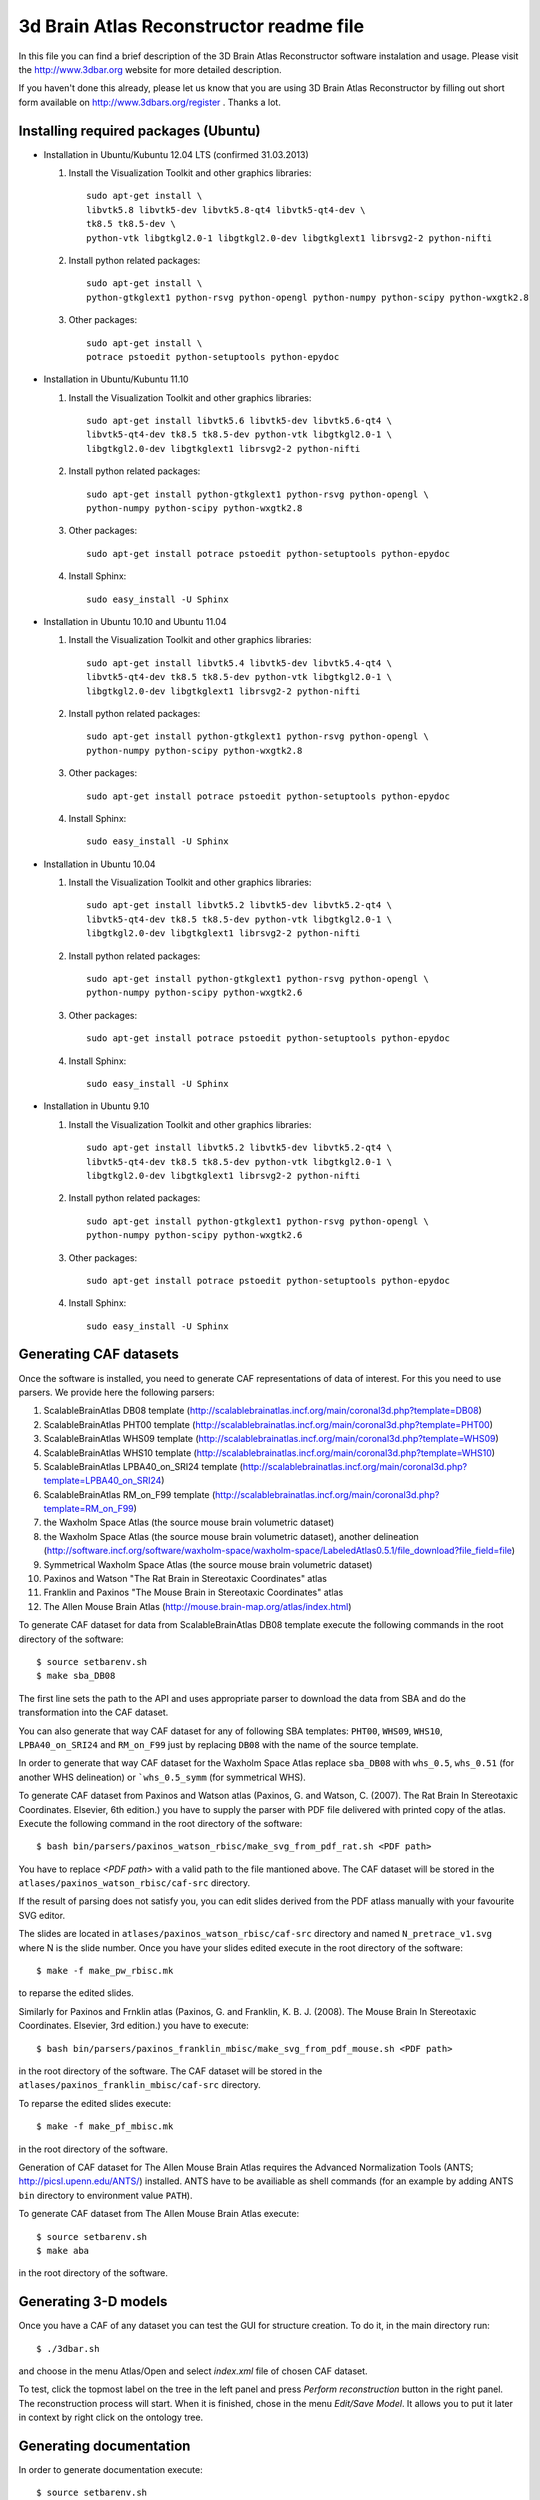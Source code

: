 .. -*- rest -*-
.. vim:syntax=rest


========================================
3d Brain Atlas Reconstructor readme file
========================================

In this file you can find a brief description of the 3D Brain Atlas
Reconstructor software instalation and usage. Please visit
the http://www.3dbar.org website for more detailed description.

If you haven't done this already, please let us know that you are using
3D Brain Atlas Reconstructor by filling out short form available on
http://www.3dbars.org/register . Thanks a lot.

Installing required packages (Ubuntu)
=====================================


* Installation in Ubuntu/Kubuntu 12.04 LTS (confirmed 31.03.2013)

  1. Install the Visualization Toolkit and other graphics libraries::

       sudo apt-get install \
       libvtk5.8 libvtk5-dev libvtk5.8-qt4 libvtk5-qt4-dev \
       tk8.5 tk8.5-dev \
       python-vtk libgtkgl2.0-1 libgtkgl2.0-dev libgtkglext1 librsvg2-2 python-nifti

  2. Install python related packages::

       sudo apt-get install \
       python-gtkglext1 python-rsvg python-opengl python-numpy python-scipy python-wxgtk2.8

  3. Other packages::

      sudo apt-get install \
      potrace pstoedit python-setuptools python-epydoc

* Installation in Ubuntu/Kubuntu 11.10

  1. Install the Visualization Toolkit and other graphics libraries::

       sudo apt-get install libvtk5.6 libvtk5-dev libvtk5.6-qt4 \
       libvtk5-qt4-dev tk8.5 tk8.5-dev python-vtk libgtkgl2.0-1 \
       libgtkgl2.0-dev libgtkglext1 librsvg2-2 python-nifti

  2. Install python related packages::

       sudo apt-get install python-gtkglext1 python-rsvg python-opengl \
       python-numpy python-scipy python-wxgtk2.8
       
  3. Other packages::

       sudo apt-get install potrace pstoedit python-setuptools python-epydoc

  4. Install Sphinx::

       sudo easy_install -U Sphinx


* Installation in Ubuntu 10.10 and Ubuntu 11.04

  1. Install the Visualization Toolkit and other graphics libraries::

       sudo apt-get install libvtk5.4 libvtk5-dev libvtk5.4-qt4 \
       libvtk5-qt4-dev tk8.5 tk8.5-dev python-vtk libgtkgl2.0-1 \
       libgtkgl2.0-dev libgtkglext1 librsvg2-2 python-nifti

  2. Install python related packages::

       sudo apt-get install python-gtkglext1 python-rsvg python-opengl \
       python-numpy python-scipy python-wxgtk2.8

  3. Other packages::

       sudo apt-get install potrace pstoedit python-setuptools python-epydoc

  4. Install Sphinx::

       sudo easy_install -U Sphinx


* Installation in Ubuntu 10.04

  1. Install the Visualization Toolkit and other graphics libraries::

       sudo apt-get install libvtk5.2 libvtk5-dev libvtk5.2-qt4 \
       libvtk5-qt4-dev tk8.5 tk8.5-dev python-vtk libgtkgl2.0-1 \
       libgtkgl2.0-dev libgtkglext1 librsvg2-2 python-nifti

  2. Install python related packages::

       sudo apt-get install python-gtkglext1 python-rsvg python-opengl \
       python-numpy python-scipy python-wxgtk2.6

  3. Other packages::

       sudo apt-get install potrace pstoedit python-setuptools python-epydoc

  4. Install Sphinx::

       sudo easy_install -U Sphinx


* Installation in Ubuntu 9.10

  1. Install the Visualization Toolkit and other graphics libraries::

       sudo apt-get install libvtk5.2 libvtk5-dev libvtk5.2-qt4 \
       libvtk5-qt4-dev tk8.5 tk8.5-dev python-vtk libgtkgl2.0-1 \
       libgtkgl2.0-dev libgtkglext1 librsvg2-2 python-nifti

  2. Install python related packages::

       sudo apt-get install python-gtkglext1 python-rsvg python-opengl \
       python-numpy python-scipy python-wxgtk2.6

  3. Other packages::

       sudo apt-get install potrace pstoedit python-setuptools python-epydoc

  4. Install Sphinx::

       sudo easy_install -U Sphinx



Generating CAF datasets
=======================

Once the software is installed, you need to generate CAF representations
of data of interest. For this you need to use parsers. We provide here
the following parsers:

1.  ScalableBrainAtlas DB08 template
    (http://scalablebrainatlas.incf.org/main/coronal3d.php?template=DB08)

2.  ScalableBrainAtlas PHT00 template
    (http://scalablebrainatlas.incf.org/main/coronal3d.php?template=PHT00)

3.  ScalableBrainAtlas WHS09 template
    (http://scalablebrainatlas.incf.org/main/coronal3d.php?template=WHS09)

4.  ScalableBrainAtlas WHS10 template
    (http://scalablebrainatlas.incf.org/main/coronal3d.php?template=WHS10)

5.  ScalableBrainAtlas LPBA40_on_SRI24 template
    (http://scalablebrainatlas.incf.org/main/coronal3d.php?template=LPBA40_on_SRI24)

6.  ScalableBrainAtlas RM_on_F99 template
    (http://scalablebrainatlas.incf.org/main/coronal3d.php?template=RM_on_F99)

7.  the Waxholm Space Atlas (the source mouse brain volumetric dataset)

8.  the Waxholm Space Atlas (the source mouse brain volumetric dataset), another
    delineation
    (http://software.incf.org/software/waxholm-space/waxholm-space/LabeledAtlas0.5.1/file_download?file_field=file)

9.  Symmetrical Waxholm Space Atlas (the source mouse brain volumetric dataset)

10. Paxinos and Watson "The Rat Brain in Stereotaxic Coordinates" atlas

11. Franklin and Paxinos "The Mouse Brain in Stereotaxic Coordinates" atlas

12. The Allen Mouse Brain Atlas
    (http://mouse.brain-map.org/atlas/index.html)

To generate CAF dataset for data from ScalableBrainAtlas DB08 template execute
the following commands in the root directory of the software:

::

  $ source setbarenv.sh
  $ make sba_DB08

The first line sets the path to the API and uses appropriate parser to download
the data from SBA and do the transformation into the CAF dataset.

You can also generate that way CAF dataset for any of following SBA templates:
``PHT00``, ``WHS09``, ``WHS10``, ``LPBA40_on_SRI24`` and ``RM_on_F99`` just by replacing
``DB08`` with the name of the source template.

In order to generate that way CAF dataset for the Waxholm Space Atlas replace
``sba_DB08`` with ``whs_0.5``, ``whs_0.51`` (for another WHS delineation)
or ```whs_0.5_symm`` (for symmetrical WHS).


To generate CAF dataset from Paxinos and Watson atlas (Paxinos, G. and Watson, C. (2007).
The Rat Brain In Stereotaxic Coordinates. Elsevier, 6th edition.) you have to supply
the parser with PDF file delivered with printed copy of the atlas.
Execute the following command in the root directory of the software:

::

$ bash bin/parsers/paxinos_watson_rbisc/make_svg_from_pdf_rat.sh <PDF path>

You have to replace *<PDF path>* with a valid path to the file mantioned above.
The CAF dataset will be stored in the ``atlases/paxinos_watson_rbisc/caf-src``
directory.

If the result of parsing does not satisfy you, you can edit slides derived
from the PDF atlass manually with your favourite SVG editor.

The slides are located in ``atlases/paxinos_watson_rbisc/caf-src`` directory
and named ``N_pretrace_v1.svg`` where N is the slide number.
Once you have your slides edited execute in the root directory of the software:

::

$ make -f make_pw_rbisc.mk

to reparse the edited slides.


Similarly for Paxinos and Frnklin atlas (Paxinos, G. and Franklin, K. B. J. (2008).
The Mouse Brain In Stereotaxic Coordinates. Elsevier, 3rd edition.) you have to execute:

::

$ bash bin/parsers/paxinos_franklin_mbisc/make_svg_from_pdf_mouse.sh <PDF path>

in the root directory of the software. The CAF dataset will be stored in
the ``atlases/paxinos_franklin_mbisc/caf-src`` directory.

To reparse the edited slides execute:

::

$ make -f make_pf_mbisc.mk

in the root directory of the software.


Generation of CAF dataset for The Allen Mouse Brain Atlas requires the Advanced Normalization Tools
(ANTS; http://picsl.upenn.edu/ANTS/) installed. ANTS have to be availiable as shell
commands (for an example by adding ANTS ``bin`` directory to environment value
``PATH``).

To generate CAF dataset from The Allen Mouse Brain Atlas execute:

::

$ source setbarenv.sh
$ make aba

in the root directory of the software.



Generating 3-D models
=====================

Once you have a CAF
of any dataset you can test the GUI for structure creation. To do it, in
the main directory run:

::

$ ./3dbar.sh

and choose in the menu Atlas/Open and select *index.xml* file of chosen CAF
dataset.

To test, click the topmost label on the tree in the left panel and press
*Perform reconstruction* button in the right panel. The reconstruction process
will start. When it is finished, chose in the menu *Edit/Save Model*. It allows
you to put it later in context by right click on the ontology tree.



Generating documentation
========================

In order to generate documentation execute:

::

$ source setbarenv.sh
$ make doc

The documentation for API can be viewed by opening *doc/api/html/index.html*
and the documentation for 3dBAR graphic interface can be viewed by opening
*doc/gui/html/index.html*.


Troubleshooting
=====================================

* Segmentation fault in Ubuntu 11.10

  If the reconstructor crashes like that (numbers can vary):

  ::

  $ ./3dbar.sh
  ./3dbar.sh: line 17:  2296 Segmentation fault      python bin/reconstructor/gui.py
  
  the reason can be a bug in the 'python-vtk' package installed
  in your system. Unfortunately there is no automated way to fix it - you have
  to do it manually:

  1. Find a file named 'wxVTKRenderWindowInteractor.py'. It can be located
     in '/usr/share/pyshared/vtk/wx/' directory or in similar location:
 
     ::

     $ find / -name 'wxVTKRenderWindowInteractor.py'


  2. Edit the file with your favourite ASCII editor. In the example editor 'vim'
     is used and it is assumed that the path to the file is
     '/usr/share/pyshared/vtk/wx/wxVTKRenderWindowInteractor.py':
 
     ::

     $ sudo vim /usr/share/pyshared/vtk/wx/wxVTKRenderWindowInteractor.py


  3. Near 350th line of the file find a following line:
 
     ::

                     d = '_%s_%s' % (d[2:], 'void_p')


  4. Add '\0' characters to the line to make it like below:

     ::

                     d = '_%s_%s\0' % (d[2:], 'void_p')


  5. Save the modified file.


  6. The bug should be fixed for now. Try running 3dBAR again. If this solution
     doesn't work - let us know.
